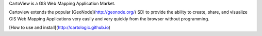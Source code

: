 CartoView is a GIS Web Mapping Application Market.

Cartoview extends the popular [GeoNode](http://geonode.org/) SDI to provide the ability to create, share, and visualize GIS Web Mapping Applications very easily and very quickly from the browser without programming.

[How to use and install](http://cartologic.github.io)



